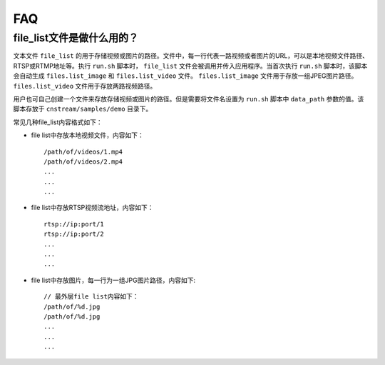 .. FAQ

FAQ
==================

file_list文件是做什么用的？
-----------------------------

文本文件 ``file_list`` 的用于存储视频或图片的路径。文件中，每一行代表一路视频或者图片的URL，可以是本地视频文件路径、RTSP或RTMP地址等。执行 ``run.sh`` 脚本时， ``file_list`` 文件会被调用并传入应用程序。当首次执行 ``run.sh`` 脚本时，该脚本会自动生成 ``files.list_image`` 和 ``files.list_video`` 文件。 ``files.list_image`` 文件用于存放一组JPEG图片路径。 ``files.list_video`` 文件用于存放两路视频路径。

用户也可自己创建一个文件来存放存储视频或图片的路径。但是需要将文件名设置为 ``run.sh`` 脚本中 ``data_path`` 参数的值。该脚本存放于 ``cnstream/samples/demo`` 目录下。

常见几种file_list内容格式如下：

* file list中存放本地视频文件，内容如下：

  ::

    /path/of/videos/1.mp4
    /path/of/videos/2.mp4
    ...
    ...
    ...

* file list中存放RTSP视频流地址，内容如下：

  ::

     rtsp://ip:port/1
     rtsp://ip:port/2
     ...
     ...
     ...

* file list中存放图片，每一行为一组JPG图片路径，内容如下:

  ::

    // 最外层file list内容如下：
    /path/of/%d.jpg
    /path/of/%d.jpg
    ...
    ...
    ...

